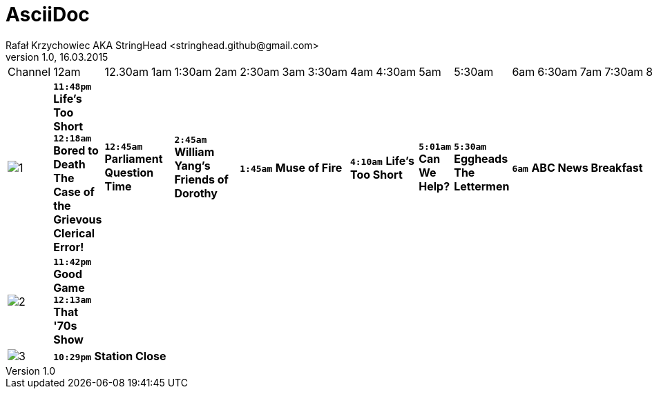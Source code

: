 AsciiDoc
========
Rafał Krzychowiec AKA StringHead <stringhead.github@gmail.com>
v.1.0, 16.03.2015

//to include image use only one collon instead of two (: != ::)
//*text* - bold
//[green]#text# - green color
//2+|


|====
^|Channel ^|12am ^|12.30am ^|1am ^|1:30am ^|2am ^|2:30am ^|3am ^|3:30am ^|4am ^|4:30am ^|5am ^|5:30am ^|6am ^|6:30am ^|7am ^|7:30am ^|8am ^|8:30am ^|9am ^|9:30am ^|10am ^|10:30am ^|11am ^|11:30am
^|image:http://services.yourtv.com.au/static/media/372411_abctv_logo_rgb_blue_custom.png[1] |[yellow-background]+*11:48pm*+ [green]#*Life's Too Short*# +*12:18am*+ [green]#*Bored to Death*# [small grey]*The Case of the Grievous Clerical Error!* 2+|+*12:45am*+ [green]#*Parliament Question Time*# 2+|+*2:45am*+ [green]#*William Yang's Friends of Dorothy*# 3+|+*1:45am*+ [green]#*Muse of Fire*# 2+|+*4:10am*+ [green]#*Life's Too Short*# |+*5:01am*+ [green]#*Can We Help?*# |+*5:30am*+ [green]#*Eggheads*# [small grey]*The Lettermen* 6+|+*6am*+ [green]#*ABC News Breakfast*# 2+|+*9am*+ [green]#*ABC News Mornings*# |+*10am*+ [green]#*One Plus One*# 2+|+*10:30am*+ [green]#*How We Got to Now*# |+*11:30am*+ [green]#*Eggheads*#
^|image:http://services.yourtv.com.au/static/media/383027_abckids_abc2_freeview_type2.jpg[2] |[yellow-background]+*11:42pm*+ [green]#*Good Game*# +*12:13am*+ [green]#*That '70s Show*# |||||||||||||||||||||||
^|image:http://services.yourtv.com.au/static/media/270210_abc-3.gif[3] 12+|[yellow-background]+*10:29pm*+  [green]#*Station Close*# |||||||||||||||||||||||



|====
